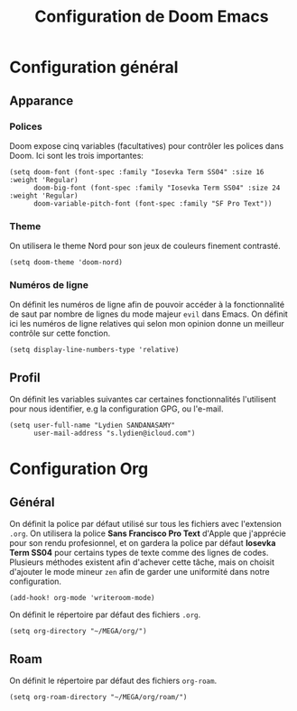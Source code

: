 #+title: Configuration de Doom Emacs

* Configuration général
** Apparance
*** Polices
Doom expose cinq variables (facultatives) pour contrôler les polices dans Doom. Ici sont les trois importantes:

#+begin_src elisp
 (setq doom-font (font-spec :family "Iosevka Term SS04" :size 16 :weight 'Regular)
       doom-big-font (font-spec :family "Iosevka Term SS04" :size 24 :weight 'Regular)
       doom-variable-pitch-font (font-spec :family "SF Pro Text"))
#+end_src
*** Theme
On utilisera le theme Nord pour son jeux de couleurs finement contrasté.

#+begin_src elisp
(setq doom-theme 'doom-nord)
#+end_src

*** Numéros de ligne
On définit les numéros de ligne afin de pouvoir accéder à la fonctionnalité de saut par nombre de lignes du mode majeur =evil= dans Emacs. On définit ici les numéros de ligne relatives qui selon mon opinion donne un meilleur contrôle sur cette fonction.

#+begin_src elisp
(setq display-line-numbers-type 'relative)
#+end_src

** Profil
On définit les variables suivantes car certaines fonctionnalités l'utilisent pour nous identifier, e.g la configuration GPG, ou l'e-mail.

#+begin_src elisp
(setq user-full-name "Lydien SANDANASAMY"
      user-mail-address "s.lydien@icloud.com")
#+end_src

* Configuration Org
** Général

On définit la police par défaut utilisé sur tous les fichiers avec l'extension =.org=. On utilisera la police *Sans Francisco Pro Text* d'Apple que j'apprécie pour son rendu profesionnel, et on gardera la police par défaut *Iosevka Term SS04*  pour certains types de texte comme des lignes de codes. Plusieurs méthodes existent afin d'achever cette tâche, mais on choisit d'ajouter le mode mineur =zen= afin de garder une uniformité dans notre configuration.

#+begin_src elisp
(add-hook! org-mode 'writeroom-mode)
#+end_src

On définit le répertoire par défaut des fichiers =.org=.

#+begin_src elisp
(setq org-directory "~/MEGA/org/")
#+end_src

** Roam
On définit le répertoire par défaut des fichiers =org-roam=.

#+begin_src elisp
(setq org-roam-directory "~/MEGA/org/roam/")
#+end_src
